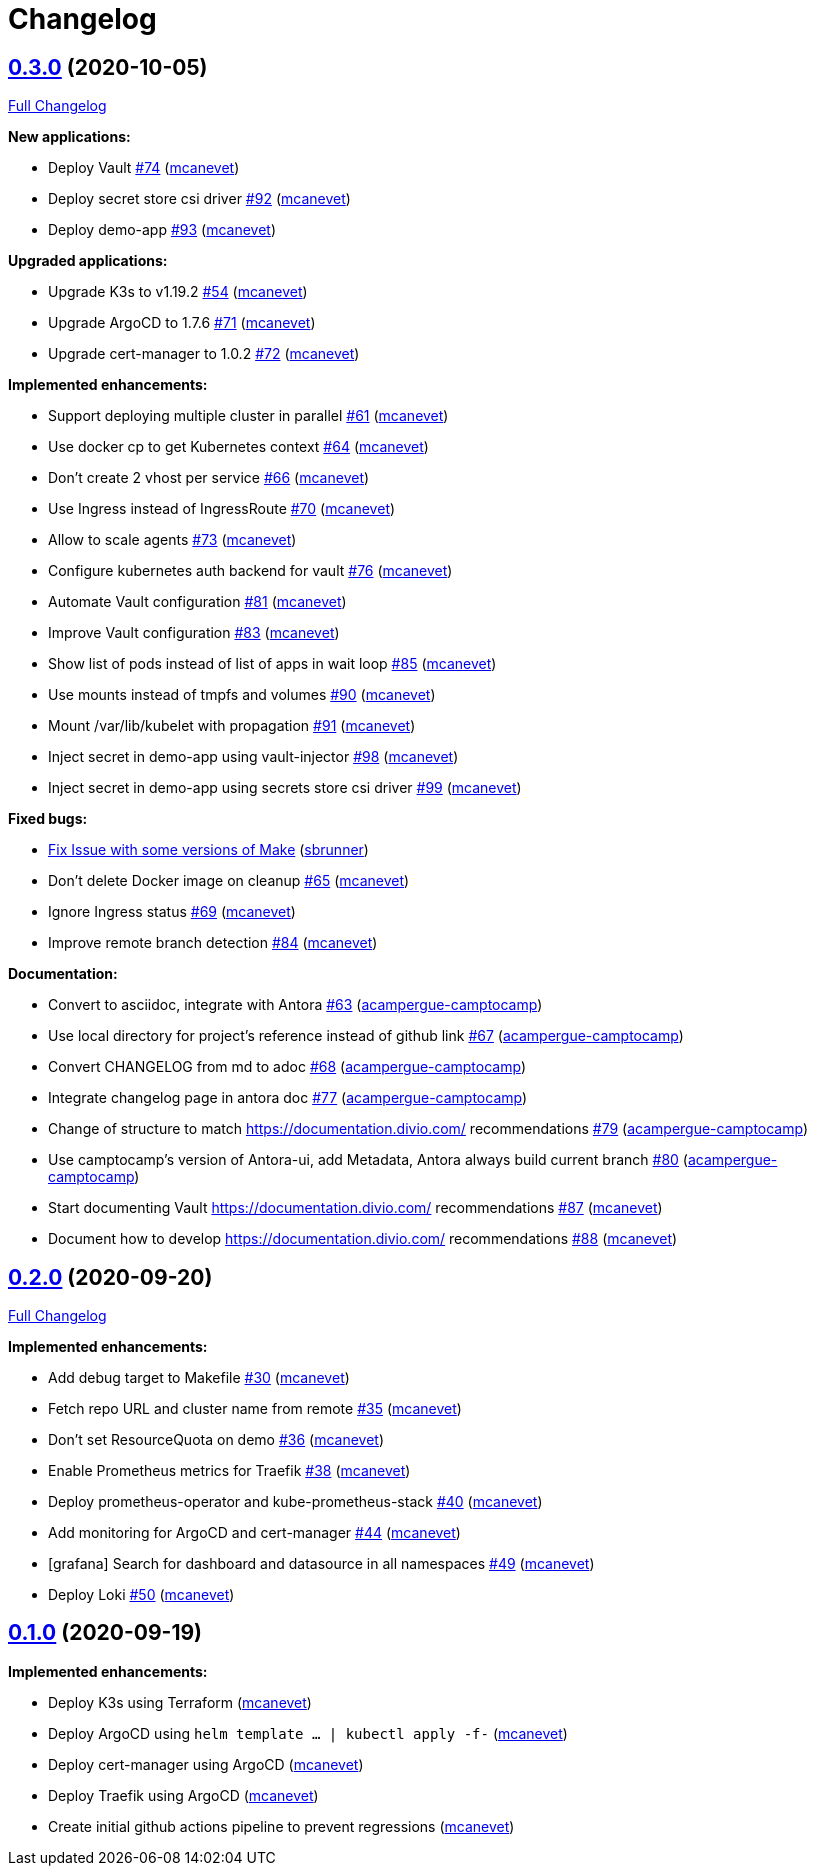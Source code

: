 = Changelog

== https://github.com/camptocamp/k8s-demo/tree/v0.3.0[0.3.0] (2020-10-05)

https://github.com/camptocamp/k8s-demo/compare/v0.2.0...v0.3.0[Full Changelog]


*New applications:*

* Deploy Vault https://github.com/camptocamp/k8s-demo/pull/74[#74] (https://github.com/mcanevet[mcanevet])
* Deploy secret store csi driver https://github.com/camptocamp/k8s-demo/pull/92[#92] (https://github.com/mcanevet[mcanevet])
* Deploy demo-app https://github.com/camptocamp/k8s-demo/pull/93[#93] (https://github.com/mcanevet[mcanevet])

*Upgraded applications:*

* Upgrade K3s to v1.19.2 https://github.com/camptocamp/k8s-demo/pull/54[#54] (https://github.com/mcanevet[mcanevet])
* Upgrade ArgoCD to 1.7.6 https://github.com/camptocamp/k8s-demo/pull/71[#71] (https://github.com/mcanevet[mcanevet])
* Upgrade cert-manager to 1.0.2 https://github.com/camptocamp/k8s-demo/pull/72[#72] (https://github.com/mcanevet[mcanevet])

*Implemented enhancements:*

* Support deploying multiple cluster in parallel https://github.com/camptocamp/k8s-demo/pull/61[#61] (https://github.com/mcanevet[mcanevet])
* Use docker cp to get Kubernetes context https://github.com/camptocamp/k8s-demo/pull/64[#64] (https://github.com/mcanevet[mcanevet])
* Don’t create 2 vhost per service https://github.com/camptocamp/k8s-demo/pull/66[#66] (https://github.com/mcanevet[mcanevet])
* Use Ingress instead of IngressRoute https://github.com/camptocamp/k8s-demo/pull/70[#70] (https://github.com/mcanevet[mcanevet])
* Allow to scale agents https://github.com/camptocamp/k8s-demo/pull/73[#73] (https://github.com/mcanevet[mcanevet])
* Configure kubernetes auth backend for vault https://github.com/camptocamp/k8s-demo/pull/76[#76] (https://github.com/mcanevet[mcanevet])
* Automate Vault configuration https://github.com/camptocamp/k8s-demo/pull/81[#81] (https://github.com/mcanevet[mcanevet])
* Improve Vault configuration https://github.com/camptocamp/k8s-demo/pull/83[#83] (https://github.com/mcanevet[mcanevet])
* Show list of pods instead of list of apps in wait loop https://github.com/camptocamp/k8s-demo/pull/85[#85] (https://github.com/mcanevet[mcanevet])
* Use mounts instead of tmpfs and volumes https://github.com/camptocamp/k8s-demo/pull/90[#90] (https://github.com/mcanevet[mcanevet])
* Mount /var/lib/kubelet with propagation https://github.com/camptocamp/k8s-demo/pull/91[#91] (https://github.com/mcanevet[mcanevet])
* Inject secret in demo-app using vault-injector https://github.com/camptocamp/k8s-demo/pull/98[#98] (https://github.com/mcanevet[mcanevet])
* Inject secret in demo-app using secrets store csi driver https://github.com/camptocamp/k8s-demo/pull/99[#99] (https://github.com/mcanevet[mcanevet])

*Fixed bugs:*

* https://github.com/camptocamp/k8s-demo/commit/1a1d0a02343b80e7aa81e8a746c8037c25531839[Fix Issue with some versions of Make] (https://github.com/sbrunner[sbrunner])
* Don’t delete Docker image on cleanup https://github.com/camptocamp/k8s-demo/pull/65[#65] (https://github.com/mcanevet[mcanevet])
* Ignore Ingress status https://github.com/camptocamp/k8s-demo/pull/69[#69] (https://github.com/mcanevet[mcanevet])
* Improve remote branch detection https://github.com/camptocamp/k8s-demo/pull/84[#84] (https://github.com/mcanevet[mcanevet])

*Documentation:*

* Convert to asciidoc, integrate with Antora https://github.com/camptocamp/k8s-demo/pull/63[#63] (https://github.com/acampergue-camptocamp[acampergue-camptocamp])
* Use local directory for project's reference instead of github link https://github.com/camptocamp/k8s-demo/pull/67[#67] (https://github.com/acampergue-camptocamp[acampergue-camptocamp])
* Convert CHANGELOG from md to adoc https://github.com/camptocamp/k8s-demo/pull/68[#68] (https://github.com/acampergue-camptocamp[acampergue-camptocamp])
* Integrate changelog page in antora doc https://github.com/camptocamp/k8s-demo/pull/77[#77] (https://github.com/acampergue-camptocamp[acampergue-camptocamp])
* Change of structure to match https://documentation.divio.com/ recommendations https://github.com/camptocamp/k8s-demo/pull/79[#79] (https://github.com/acampergue-camptocamp[acampergue-camptocamp])
* Use camptocamp's version of Antora-ui, add Metadata, Antora always build current branch https://github.com/camptocamp/k8s-demo/pull/80[#80] (https://github.com/acampergue-camptocamp[acampergue-camptocamp])
* Start documenting Vault https://documentation.divio.com/ recommendations https://github.com/camptocamp/k8s-demo/pull/87[#87] (https://github.com/mcanevet[mcanevet])
* Document how to develop https://documentation.divio.com/ recommendations https://github.com/camptocamp/k8s-demo/pull/88[#88] (https://github.com/mcanevet[mcanevet])

== https://github.com/camptocamp/k8s-demo/tree/v0.2.0[0.2.0] (2020-09-20)

https://github.com/camptocamp/k8s-demo/compare/v0.1.0...v0.2.0[Full Changelog]

*Implemented enhancements:*

* Add debug target to Makefile https://github.com/camptocamp/k8s-demo/pull/30[#30] (https://github.com/mcanevet[mcanevet])
* Fetch repo URL and cluster name from remote https://github.com/camptocamp/k8s-demo/pull/35[#35] (https://github.com/mcanevet[mcanevet])
* Don’t set ResourceQuota on demo https://github.com/camptocamp/k8s-demo/pull/36[#36] (https://github.com/mcanevet[mcanevet])
* Enable Prometheus metrics for Traefik https://github.com/camptocamp/k8s-demo/pull/38[#38] (https://github.com/mcanevet[mcanevet])
* Deploy prometheus-operator and kube-prometheus-stack https://github.com/camptocamp/k8s-demo/pull/40[#40] (https://github.com/mcanevet[mcanevet])
* Add monitoring for ArgoCD and cert-manager https://github.com/camptocamp/k8s-demo/pull/44[#44] (https://github.com/mcanevet[mcanevet])
* [grafana] Search for dashboard and datasource in all namespaces https://github.com/camptocamp/k8s-demo/pull/49[#49] (https://github.com/mcanevet[mcanevet])
* Deploy Loki https://github.com/camptocamp/k8s-demo/pull/50[#50] (https://github.com/mcanevet[mcanevet])

== https://github.com/camptocamp/k8s-demo/tree/v0.1.0[0.1.0] (2020-09-19)

*Implemented enhancements:*

* Deploy K3s using Terraform (https://github.com/mcanevet[mcanevet])
* Deploy ArgoCD using `helm template ... | kubectl apply -f-` (https://github.com/mcanevet[mcanevet])
* Deploy cert-manager using ArgoCD (https://github.com/mcanevet[mcanevet])
* Deploy Traefik using ArgoCD (https://github.com/mcanevet[mcanevet])
* Create initial github actions pipeline to prevent regressions (https://github.com/mcanevet[mcanevet])

